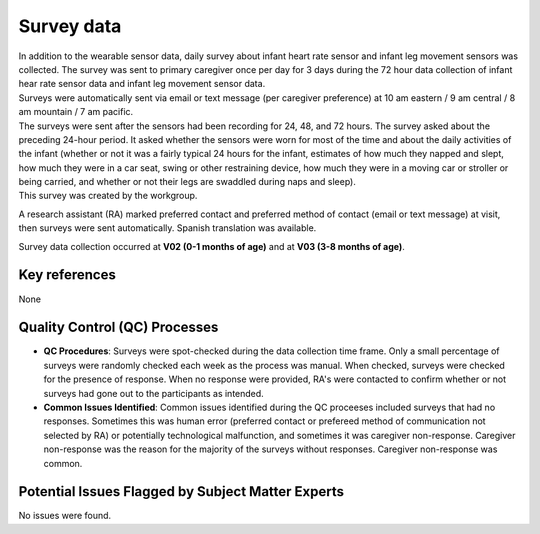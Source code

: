 Survey data
===========

| In addition to the wearable sensor data, daily survey about infant heart rate
  sensor and infant leg movement sensors was collected. The survey was sent to
  primary caregiver once per day for 3 days during the 72 hour data collection
  of infant hear rate sensor data and infant leg movement sensor data. 
| Surveys were automatically sent via email or text message (per caregiver
  preference) at 10 am eastern / 9 am central / 8 am mountain / 7 am pacific.
| The surveys were sent after the sensors had been recording for 24, 48, and 72
  hours. The survey asked about the preceding 24-hour period. It asked whether
  the sensors were worn for most of the time and about the daily activities of
  the infant (whether or not it was a fairly typical 24 hours for the infant,
  estimates of how much they napped and slept, how much they were in a car seat,
  swing or other restraining device, how much they were in a moving car or stroller
  or being carried, and whether or not their legs are swaddled during naps and
  sleep).
| This survey was created by the workgroup.

A research assistant (RA) marked preferred contact and preferred method of contact
(email or text message) at visit, then surveys were sent automatically. Spanish
translation was available.

Survey data collection occurred at **V02 (0-1 months of age)** and at **V03
(3-8 months of age)**.

Key references
--------------

None


Quality Control (QC) Processes
------------------------------

* **QC Procedures**: Surveys were spot-checked during the data collection time frame.
  Only a small percentage of surveys were randomly checked each week as the process
  was manual. When checked, surveys were checked for the presence of response. When
  no response were provided, RA's were contacted to confirm whether or not surveys had
  gone out to the participants as intended.

* **Common Issues Identified**: Common issues identified during the QC proceeses
  included surveys that had no responses. Sometimes this was human error (preferred
  contact or prefereed method of communication not selected by RA) or potentially
  technological malfunction, and sometimes it was caregiver non-response. Caregiver
  non-response was the reason for the majority of the surveys without responses.
  Caregiver non-response was common.


Potential Issues Flagged by Subject Matter Experts
--------------------------------------------------

No issues were found.
